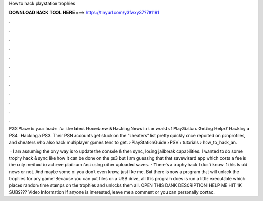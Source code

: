 How to hack playstation trophies



𝐃𝐎𝐖𝐍𝐋𝐎𝐀𝐃 𝐇𝐀𝐂𝐊 𝐓𝐎𝐎𝐋 𝐇𝐄𝐑𝐄 ===> https://tinyurl.com/y3fwxy37?791191



.



.



.



.



.



.



.



.



.



.



.



.

PSX Place is your leader for the latest Homebrew & Hacking News in the world of PlayStation. Getting Helps? Hacking a PS4 · Hacking a PS3. Their PSN accounts get stuck on the "cheaters" list pretty quickly once reported on psnprofiles, and cheaters who also hack multiplayer games tend to get.  › PlayStationGuide › PSV › tutorials › how_to_hack_an.

 · I am assuming the only way is to update the console & then sync, losing jailbreak capabilities. I wanted to do some trophy hack & sync like how it can be done on the ps3 but I am guessing that that savewizard app which costs a fee is the only method to achieve platinum fast using other uploaded saves.  · There's a trophy hack I don't know if this is old news or not. And maybe some of you don't even know, just like me. But there is now a program that will unlock the trophies for any game! Because you can put files on a USB drive, all this program does is run a little executable which places random time stamps on the trophies and unlocks them all. OPEN THIS DANK DESCRIPTION! HELP ME HIT 1K SUBS??? Video Information If anyone is interested, leave me a comment or you can personally contac.
